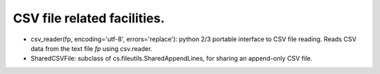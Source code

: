 CSV file related facilities.
============================

* csv_reader(fp, encoding='utf-8', errors='replace'): python 2/3 portable interface to CSV file reading. Reads CSV data from the text file `fp` using csv.reader.

* SharedCSVFile: subclass of cs.fileutils.SharedAppendLines, for sharing an append-only CSV file.
